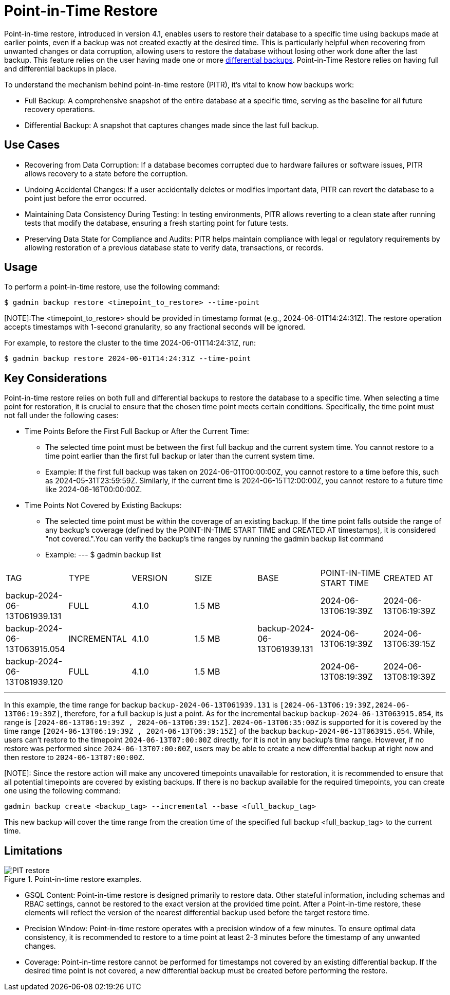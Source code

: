 = Point-in-Time Restore

Point-in-time restore, introduced in version 4.1, enables users to restore their database to a specific time using backups made at earlier points, even if a backup was not created exactly at the desired time. This is particularly helpful when recovering from unwanted changes or data corruption, allowing users to restore the database without losing other work done after the last backup.
This feature relies on the user having made one or more xref:tigergraph-server:backup-and-restore:differential-backups.adoc[differential backups].
Point-in-Time Restore relies on having full and differential backups in place.

To understand the mechanism behind point-in-time restore (PITR), it’s vital to know how backups work:

  - Full Backup: A comprehensive snapshot of the entire database at a specific time, serving as the baseline for all future recovery operations.
  - Differential Backup: A snapshot that captures changes made since the last full backup.

== Use Cases
* Recovering from Data Corruption: If a database becomes corrupted due to hardware failures or software issues, PITR allows recovery to a state before the corruption.
* Undoing Accidental Changes: If a user accidentally deletes or modifies important data, PITR can revert the database to a point just before the error occurred.
* Maintaining Data Consistency During Testing: In testing environments, PITR allows reverting to a clean state after running tests that modify the database, ensuring a fresh starting point for future tests.
* Preserving Data State for Compliance and Audits: PITR helps maintain compliance with legal or regulatory requirements by allowing restoration of a previous database state to verify data, transactions, or records.

== Usage

To perform a point-in-time restore, use the following command:

[console, gsql]
----
$ gadmin backup restore <timepoint_to_restore> --time-point
----

[NOTE]:The <timepoint_to_restore> should be provided in timestamp format (e.g., 2024-06-01T14:24:31Z). The restore operation accepts timestamps with 1-second granularity, so any fractional seconds will be ignored.

For example, to restore the cluster to the time 2024-06-01T14:24:31Z, run:

[console, gsql]
----
$ gadmin backup restore 2024-06-01T14:24:31Z --time-point
----

== Key Considerations

Point-in-time restore relies on both full and differential backups to restore the database to a specific time. When selecting a time point for restoration, it is crucial to ensure that the chosen time point meets certain conditions. Specifically, the time point must not fall under the following cases:

* Time Points Before the First Full Backup or After the Current Time:

- The selected time point must be between the first full backup and the current system time. You cannot restore to a time point earlier than the first full backup or later than the current system time.
- Example:
If the first full backup was taken on 2024-06-01T00:00:00Z, you cannot restore to a time before this, such as 2024-05-31T23:59:59Z. Similarly, if the current time is 2024-06-15T12:00:00Z, you cannot restore to a future time like 2024-06-16T00:00:00Z.

* Time Points Not Covered by Existing Backups:
- The selected time point must be within the coverage of an existing backup. If the time point falls outside the range of any backup's coverage (defined by the POINT-IN-TIME START TIME and CREATED AT timestamps), it is considered "not covered.".You can verify the backup’s time ranges by running the gadmin backup list command
- Example:
[console, gsql]
---
$ gadmin backup list
|================================================================================================================================================
|             TAG              |    TYPE     | VERSION |  SIZE  |             BASE             | POINT-IN-TIME START TIME |      CREATED AT      
| backup-2024-06-13T061939.131 | FULL        | 4.1.0   | 1.5 MB |                              | 2024-06-13T06:19:39Z     | 2024-06-13T06:19:39Z 
| backup-2024-06-13T063915.054 | INCREMENTAL | 4.1.0   | 1.5 MB | backup-2024-06-13T061939.131 | 2024-06-13T06:19:39Z     | 2024-06-13T06:39:15Z 
| backup-2024-06-13T081939.120 | FULL        | 4.1.0   | 1.5 MB |                              | 2024-06-13T08:19:39Z     | 2024-06-13T08:19:39Z 
|================================================================================================================================================
---

In this example, the time range for backup `backup-2024-06-13T061939.131` is `[2024-06-13T06:19:39Z,2024-06-13T06:19:39Z]`, therefore, for a full backup is just a point. As for the incremental backup `backup-2024-06-13T063915.054`, its range is `[2024-06-13T06:19:39Z , 2024-06-13T06:39:15Z]`. `2024-06-13T06:35:00Z` is supported for it is covered by the time range `[2024-06-13T06:19:39Z , 2024-06-13T06:39:15Z]` of the backup `backup-2024-06-13T063915.054`. While, users can’t restore to the timepoint `2024-06-13T07:00:00Z` directly, for it is not in any backup's time range. However, if no restore was performed since `2024-06-13T07:00:00Z`, users may be able to create a new differential backup at right now and then restore to `2024-06-13T07:00:00Z`. 

[NOTE]: Since the restore action will make any uncovered timepoints unavailable for restoration, it is recommended to ensure that all potential timepoints are covered by existing backups. If there is no backup available for the required timepoints, you can create one using the following command:
[console, gsql]
----
gadmin backup create <backup_tag> --incremental --base <full_backup_tag>
----
This new backup will cover the time range from the creation time of the specified full backup <full_backup_tag> to the current time.

== Limitations

.Point-in-time restore examples.
image::PIT_restore.png[]

* GSQL Content: Point-in-time restore is designed primarily to restore data. Other stateful information, including schemas and RBAC settings, cannot be restored to the exact version at the provided time point. After a Point-in-time restore, these elements will reflect the version of the nearest differential backup used before the target restore time.
* Precision Window: Point-in-time restore operates with a precision window of a few minutes. To ensure optimal data consistency, it is recommended to restore to a time point at least 2-3 minutes before the timestamp of any unwanted changes.
* Coverage: Point-in-time restore cannot be performed for timestamps not covered by an existing differential backup. If the desired time point is not covered, a new differential backup must be created before performing the restore.




